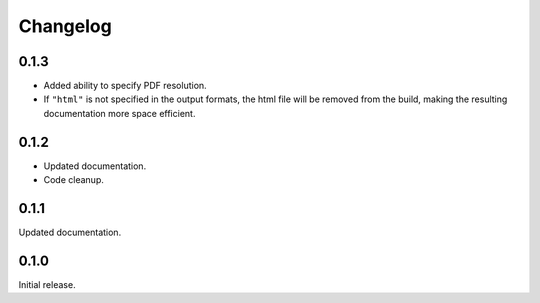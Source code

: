 Changelog
---------

0.1.3
=====

* Added ability to specify PDF resolution.
* If ``"html"`` is not specified in the output formats, the html file will be
  removed from the build, making the resulting documentation more space
  efficient.

0.1.2
=====

* Updated documentation.
* Code cleanup.


0.1.1
=====

Updated documentation.


0.1.0
=====

Initial release.